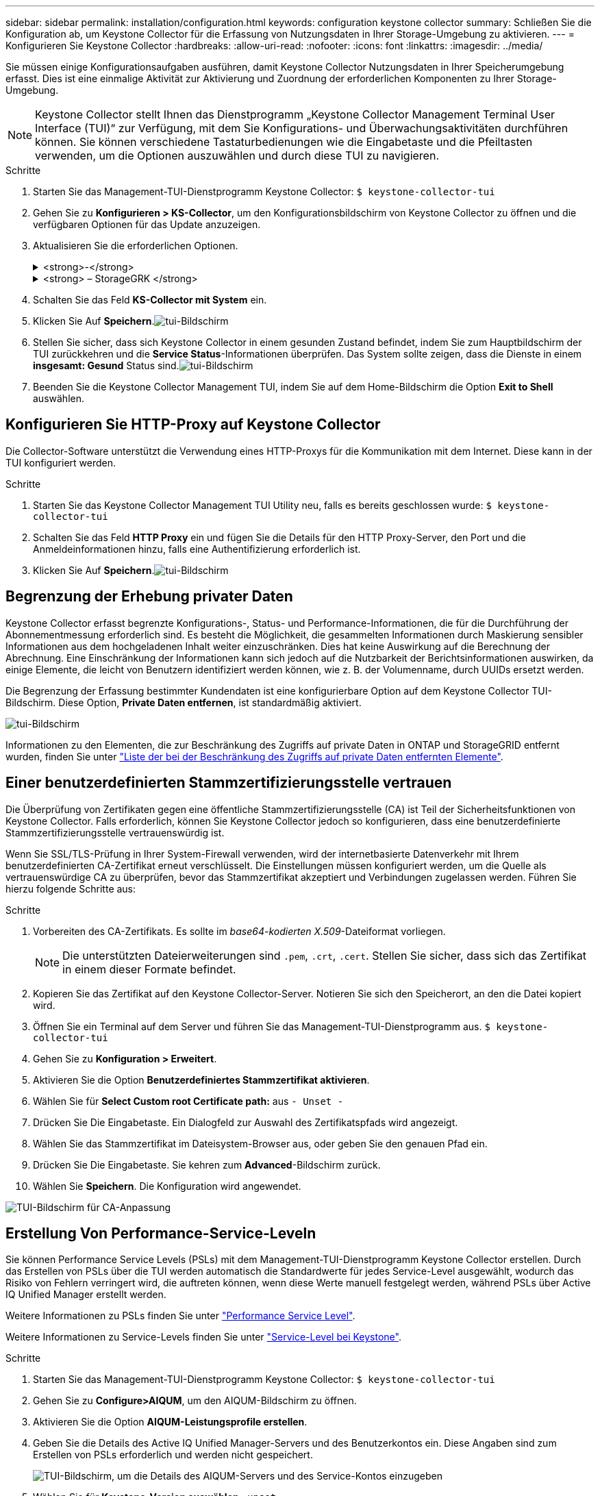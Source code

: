 ---
sidebar: sidebar 
permalink: installation/configuration.html 
keywords: configuration keystone collector 
summary: Schließen Sie die Konfiguration ab, um Keystone Collector für die Erfassung von Nutzungsdaten in Ihrer Storage-Umgebung zu aktivieren. 
---
= Konfigurieren Sie Keystone Collector
:hardbreaks:
:allow-uri-read: 
:nofooter: 
:icons: font
:linkattrs: 
:imagesdir: ../media/


[role="lead"]
Sie müssen einige Konfigurationsaufgaben ausführen, damit Keystone Collector Nutzungsdaten in Ihrer Speicherumgebung erfasst. Dies ist eine einmalige Aktivität zur Aktivierung und Zuordnung der erforderlichen Komponenten zu Ihrer Storage-Umgebung.


NOTE: Keystone Collector stellt Ihnen das Dienstprogramm „Keystone Collector Management Terminal User Interface (TUI)“ zur Verfügung, mit dem Sie Konfigurations- und Überwachungsaktivitäten durchführen können. Sie können verschiedene Tastaturbedienungen wie die Eingabetaste und die Pfeiltasten verwenden, um die Optionen auszuwählen und durch diese TUI zu navigieren.

.Schritte
. Starten Sie das Management-TUI-Dienstprogramm Keystone Collector:
`$ keystone-collector-tui`
. Gehen Sie zu **Konfigurieren > KS-Collector**, um den Konfigurationsbildschirm von Keystone Collector zu öffnen und die verfügbaren Optionen für das Update anzuzeigen.
. Aktualisieren Sie die erforderlichen Optionen.
+
.<strong>-</strong>
[%collapsible]
====
** *Collect ONTAP usage*: Diese Option ermöglicht die Erfassung von Nutzungsdaten für ONTAP. Fügen Sie die Details zum Active IQ Unified Manager-Server (Unified Manager) und zum Service-Konto hinzu.
** *Collect ONTAP Leistungsdaten*: Diese Option ermöglicht die Erfassung von Leistungsdaten für ONTAP. Dies ist standardmäßig deaktiviert. Aktivieren Sie diese Option, wenn in Ihrer Umgebung Performance-Monitoring für SLA-Zwecke erforderlich ist. Geben Sie Details zum Benutzerkonto für die Unified Manager Database an. Informationen zum Erstellen von Datenbankbenutzern finden Sie unter link:../installation/addl-req.html["Erstellen von Unified Manager-Benutzern"].
** *Private Daten entfernen*: Diese Option entfernt bestimmte private Daten von Kunden und ist standardmäßig aktiviert. Informationen darüber, welche Daten von den Metriken ausgeschlossen werden, wenn diese Option aktiviert ist, finden Sie unter link:../installation/configuration.html#limit-collection-of-private-data["Begrenzung der Erhebung privater Daten"].


====
+
.<strong> – StorageGRK </strong>
[%collapsible]
====
** *Collect StorageGRID Usage*: Diese Option ermöglicht die Erfassung von Node Usage Details. Fügen Sie die StorageGRID-Node-Adresse und Benutzerdetails hinzu.
** *Private Daten entfernen*: Diese Option entfernt bestimmte private Daten von Kunden und ist standardmäßig aktiviert. Informationen darüber, welche Daten von den Metriken ausgeschlossen werden, wenn diese Option aktiviert ist, finden Sie unter link:../installation/configuration.html#limit-collection-of-private-data["Begrenzung der Erhebung privater Daten"].


====
. Schalten Sie das Feld **KS-Collector mit System** ein.
. Klicken Sie Auf **Speichern**.image:tui-1.png["tui-Bildschirm"]
. Stellen Sie sicher, dass sich Keystone Collector in einem gesunden Zustand befindet, indem Sie zum Hauptbildschirm der TUI zurückkehren und die **Service Status**-Informationen überprüfen. Das System sollte zeigen, dass die Dienste in einem **insgesamt: Gesund** Status sind.image:tui-2.png["tui-Bildschirm"]
. Beenden Sie die Keystone Collector Management TUI, indem Sie auf dem Home-Bildschirm die Option **Exit to Shell** auswählen.




== Konfigurieren Sie HTTP-Proxy auf Keystone Collector

Die Collector-Software unterstützt die Verwendung eines HTTP-Proxys für die Kommunikation mit dem Internet. Diese kann in der TUI konfiguriert werden.

.Schritte
. Starten Sie das Keystone Collector Management TUI Utility neu, falls es bereits geschlossen wurde:
`$ keystone-collector-tui`
. Schalten Sie das Feld **HTTP Proxy** ein und fügen Sie die Details für den HTTP Proxy-Server, den Port und die Anmeldeinformationen hinzu, falls eine Authentifizierung erforderlich ist.
. Klicken Sie Auf **Speichern**.image:tui-3.png["tui-Bildschirm"]




== Begrenzung der Erhebung privater Daten

Keystone Collector erfasst begrenzte Konfigurations-, Status- und Performance-Informationen, die für die Durchführung der Abonnementmessung erforderlich sind. Es besteht die Möglichkeit, die gesammelten Informationen durch Maskierung sensibler Informationen aus dem hochgeladenen Inhalt weiter einzuschränken. Dies hat keine Auswirkung auf die Berechnung der Abrechnung. Eine Einschränkung der Informationen kann sich jedoch auf die Nutzbarkeit der Berichtsinformationen auswirken, da einige Elemente, die leicht von Benutzern identifiziert werden können, wie z. B. der Volumenname, durch UUIDs ersetzt werden.

Die Begrenzung der Erfassung bestimmter Kundendaten ist eine konfigurierbare Option auf dem Keystone Collector TUI-Bildschirm. Diese Option, *Private Daten entfernen*, ist standardmäßig aktiviert.

image:tui-4.png["tui-Bildschirm"]

Informationen zu den Elementen, die zur Beschränkung des Zugriffs auf private Daten in ONTAP und StorageGRID entfernt wurden, finden Sie unter link:../installation/data-collection.html["Liste der bei der Beschränkung des Zugriffs auf private Daten entfernten Elemente"].



== Einer benutzerdefinierten Stammzertifizierungsstelle vertrauen

Die Überprüfung von Zertifikaten gegen eine öffentliche Stammzertifizierungsstelle (CA) ist Teil der Sicherheitsfunktionen von Keystone Collector. Falls erforderlich, können Sie Keystone Collector jedoch so konfigurieren, dass eine benutzerdefinierte Stammzertifizierungsstelle vertrauenswürdig ist.

Wenn Sie SSL/TLS-Prüfung in Ihrer System-Firewall verwenden, wird der internetbasierte Datenverkehr mit Ihrem benutzerdefinierten CA-Zertifikat erneut verschlüsselt. Die Einstellungen müssen konfiguriert werden, um die Quelle als vertrauenswürdige CA zu überprüfen, bevor das Stammzertifikat akzeptiert und Verbindungen zugelassen werden. Führen Sie hierzu folgende Schritte aus:

.Schritte
. Vorbereiten des CA-Zertifikats. Es sollte im _base64-kodierten X.509_-Dateiformat vorliegen.
+

NOTE: Die unterstützten Dateierweiterungen sind `.pem`, `.crt`, `.cert`. Stellen Sie sicher, dass sich das Zertifikat in einem dieser Formate befindet.

. Kopieren Sie das Zertifikat auf den Keystone Collector-Server. Notieren Sie sich den Speicherort, an den die Datei kopiert wird.
. Öffnen Sie ein Terminal auf dem Server und führen Sie das Management-TUI-Dienstprogramm aus.
`$ keystone-collector-tui`
. Gehen Sie zu *Konfiguration > Erweitert*.
. Aktivieren Sie die Option *Benutzerdefiniertes Stammzertifikat aktivieren*.
. Wählen Sie für *Select Custom root Certificate path:* aus `- Unset -`
. Drücken Sie Die Eingabetaste. Ein Dialogfeld zur Auswahl des Zertifikatspfads wird angezeigt.
. Wählen Sie das Stammzertifikat im Dateisystem-Browser aus, oder geben Sie den genauen Pfad ein.
. Drücken Sie Die Eingabetaste. Sie kehren zum *Advanced*-Bildschirm zurück.
. Wählen Sie *Speichern*. Die Konfiguration wird angewendet.


image:kc-custom-ca.png["TUI-Bildschirm für CA-Anpassung"]



== Erstellung Von Performance-Service-Leveln

Sie können Performance Service Levels (PSLs) mit dem Management-TUI-Dienstprogramm Keystone Collector erstellen. Durch das Erstellen von PSLs über die TUI werden automatisch die Standardwerte für jedes Service-Level ausgewählt, wodurch das Risiko von Fehlern verringert wird, die auftreten können, wenn diese Werte manuell festgelegt werden, während PSLs über Active IQ Unified Manager erstellt werden.

Weitere Informationen zu PSLs finden Sie unter link:https://docs.netapp.com/us-en/active-iq-unified-manager/storage-mgmt/concept_manage_performance_service_levels.html["Performance Service Level"^].

Weitere Informationen zu Service-Levels finden Sie unter link:https://docs.netapp.com/us-en/keystone-staas/concepts/service-levels.html#service-levels-for-file-and-block-storage["Service-Level bei Keystone"^].

.Schritte
. Starten Sie das Management-TUI-Dienstprogramm Keystone Collector:
`$ keystone-collector-tui`
. Gehen Sie zu *Configure>AIQUM*, um den AIQUM-Bildschirm zu öffnen.
. Aktivieren Sie die Option *AIQUM-Leistungsprofile erstellen*.
. Geben Sie die Details des Active IQ Unified Manager-Servers und des Benutzerkontos ein. Diese Angaben sind zum Erstellen von PSLs erforderlich und werden nicht gespeichert.
+
image:qos-account-details-1.png["TUI-Bildschirm, um die Details des AIQUM-Servers und des Service-Kontos einzugeben"]

. Wählen Sie für *Keystone-Version auswählen* `-unset-` .
. Drücken Sie Die Eingabetaste. Ein Dialogfeld zur Auswahl der Keystone-Version wird angezeigt.
. Markieren Sie *STaaS*, um die Keystone Version für Keystone STaaS anzugeben, und drücken Sie dann die Eingabetaste.
+
image:qos-STaaS-selection-2.png["TUI-Bildschirm zur Angabe der Keystone-Version"]

+

NOTE: Sie können die Option *KFS* für Keystone Abonnementservices Version 1 hervorheben. Die Keystone Abonnement-Services unterscheiden sich von Keystone STaaS in den Bereichen Service-Level, Service-Angebote und Abrechnungsgrundsätze. Weitere Informationen finden Sie unter link:https://docs.netapp.com/us-en/keystone-staas/subscription-services-v1.html["Keystone Abonnementservices von Version 1"^].

. Alle unterstützten Keystone Service-Level werden innerhalb der Option *Select Keystone Service Levels* für die angegebene Keystone Version angezeigt. Aktivieren Sie die gewünschten Service-Level aus der Liste.
+
image:qos-STaaS-selection-3.png["TUI-Bildschirm, um alle unterstützten Keystone-Service-Level anzuzeigen"]

+

NOTE: Sie können mehrere Service-Level gleichzeitig auswählen, um PSLs zu erstellen.

. Wählen Sie *Speichern* und drücken Sie die Eingabetaste. Performance Service Levels werden erstellt.
+
Sie können die erstellten PSLs, wie Premium-KS-STaaS für STaaS oder Extreme KFS für KFS, auf der Seite *Leistungsstufen* in Active IQ Unified Manager anzeigen. Wenn die erstellten PSLs nicht Ihren Anforderungen entsprechen, können Sie PSLs an Ihre Anforderungen anpassen. Weitere Informationen finden Sie unter link:https://docs.netapp.com/us-en/active-iq-unified-manager/storage-mgmt/task_create_and_edit_psls.html["Erstellen und Bearbeiten von Performance Service Levels"^].

+
image:qos-performance-sl.png["UI-Screenshot zum Anzeigen der erstellten AQoS-Richtlinien"]




TIP: Wenn auf dem angegebenen Active IQ-Server bereits eine PSL für den ausgewählten Service-Level vorhanden ist, können Sie sie nicht erneut erstellen. Wenn Sie versuchen, dies zu tun, erhalten Sie eine Fehlermeldung. image:qos-failed-policy-1.png["TUI-Bildschirm, um die Fehlermeldung für die Richtlinienerstellung anzuzeigen"]

